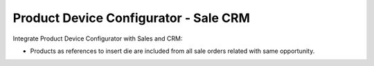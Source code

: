Product Device Configurator - Sale CRM
#########################################

Integrate Product Device Configurator with Sales and CRM:

* Products as references to insert die are included from all sale orders related
  with same opportunity.

